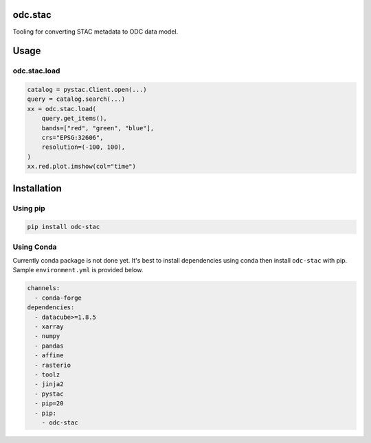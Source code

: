 odc.stac
########

|Test Status| |Documentation Status|

Tooling for converting STAC metadata to ODC data model.

Usage
#####


odc.stac.load
~~~~~~~~~~~~~

.. code-block:: python

   catalog = pystac.Client.open(...)
   query = catalog.search(...)
   xx = odc.stac.load(
       query.get_items(),
       bands=["red", "green", "blue"],
       crs="EPSG:32606",
       resolution=(-100, 100),
   )
   xx.red.plot.imshow(col="time")



Installation
############

Using pip
~~~~~~~~~

.. code-block:: bash

   pip install odc-stac


Using Conda
~~~~~~~~~~~

Currently conda package is not done yet. It's best to install dependencies
using conda then install ``odc-stac`` with pip. Sample ``environment.yml`` is
provided below.


.. code-block:: yaml

   channels:
     - conda-forge
   dependencies:
     - datacube>=1.8.5
     - xarray
     - numpy
     - pandas
     - affine
     - rasterio
     - toolz
     - jinja2
     - pystac
     - pip=20
     - pip:
       - odc-stac



.. |Documentation Status| image:: https://readthedocs.org/projects/odc-stac/badge/?version=latest
   :target: https://odc-stac.readthedocs.io/en/latest/?badge=latest
   :alt: Documentation Status

.. |Test Status| image:: https://github.com/opendatacube/odc-tools/actions/workflows/main.yml/badge.svg
   :target: https://github.com/opendatacube/odc-tools/actions/workflows/main.yml
   :alt: Test Status
